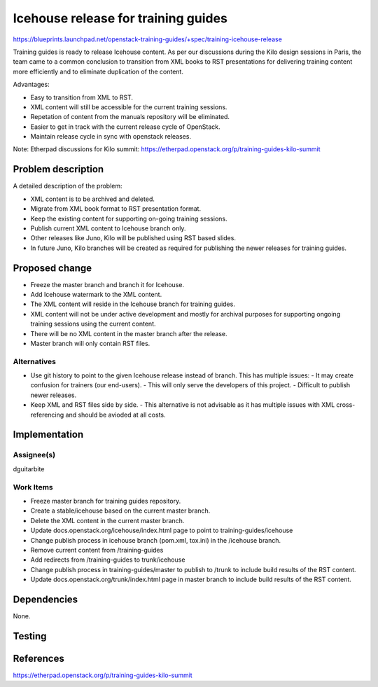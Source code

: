 ..
 This work is licensed under a Creative Commons Attribution 3.0 Unported
 License.

 http://creativecommons.org/licenses/by/3.0/legalcode

====================================
Icehouse release for training guides
====================================

https://blueprints.launchpad.net/openstack-training-guides/+spec/training-icehouse-release

Training guides is ready to release Icehouse content. As per our discussions
during the Kilo design sessions in Paris, the team came to a common conclusion
to transition from XML books to RST presentations for delivering training
content more efficiently and to eliminate duplication of the content.

Advantages:

- Easy to transition from XML to RST.
- XML content will still be accessible for the current training sessions.
- Repetation of content from the manuals repository will be eliminated.
- Easier to get in track with the current release cycle of OpenStack.
- Maintain release cycle in sync with openstack releases.

Note: Etherpad discussions for Kilo summit:
https://etherpad.openstack.org/p/training-guides-kilo-summit

Problem description
===================

A detailed description of the problem:

* XML content is to be archived and deleted.
* Migrate from XML book format to RST presentation format.
* Keep the existing content for supporting on-going training sessions.
* Publish current XML content to Icehouse branch only.
* Other releases like Juno, Kilo will be published using RST based slides.
* In future Juno, Kilo branches will be created as required for publishing the
  newer releases for training guides.


Proposed change
===============

* Freeze the master branch and branch it for Icehouse.
* Add Icehouse watermark to the XML content.
* The XML content will reside in the Icehouse branch for training guides.
* XML content will not be under active development and mostly for archival
  purposes for supporting ongoing training sessions using the current content.
* There will be no XML content in the master branch after the release.
* Master branch will only contain RST files.


Alternatives
------------

* Use git history to point to the given Icehouse release instead of branch.
  This has multiple issues:
  - It may create confusion for trainers (our end-users).
  - This will only serve the developers of this project.
  - Difficult to publish newer releases.
* Keep XML and RST files side by side.
  - This alternative is not advisable as it has multiple issues with XML
  cross-referencing and should be avioded at all costs.


Implementation
==============

Assignee(s)
-----------

dguitarbite

Work Items
----------

* Freeze master branch for training guides repository.
* Create a stable/icehouse based on the current master branch.
* Delete the XML content in the current master branch.
* Update docs.openstack.org/icehouse/index.html page to point to
  training-guides/icehouse
* Change publish process in icehouse branch (pom.xml, tox.ini) in the
  /icehouse branch.
* Remove current content from /training-guides
* Add redirects from /training-guides to trunk/icehouse
* Change publish process in training-guides/master to publish to /trunk to
  include build results of the RST content.
* Update docs.openstack.org/trunk/index.html page in master branch to include
  build results of the RST content.

Dependencies
============

None.

Testing
=======


References
==========

https://etherpad.openstack.org/p/training-guides-kilo-summit
